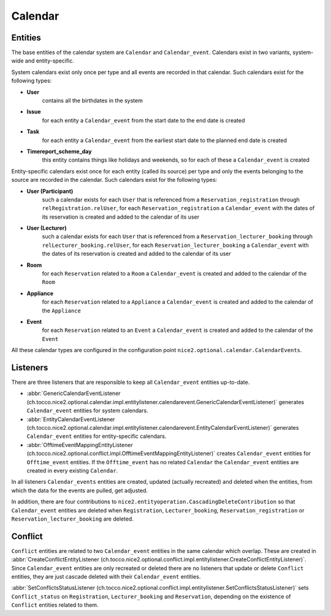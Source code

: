 Calendar
========

Entities
--------
The base entities of the calendar system are ``Calendar`` and ``Calendar_event``. Calendars exist in two variants,
system-wide and entity-specific.

System calendars exist only once per type and all events are recorded in that calendar. Such calendars exist for the
following types:

* **User**
    contains all the birthdates in the system
* **Issue**
    for each entity a ``Calendar_event`` from the start date to the end date is created
* **Task**
    for each entity a ``Calendar_event`` from the earliest start date to the planned end date is created
* **Timereport_scheme_day**
    this entity contains things like holidays and weekends, so for each of these a ``Calendar_event`` is created

Entity-specific calendars exist once for each entity (called its source) per type and only the events belonging to the
source are recorded in the calendar. Such calendars exist for the following types:

* **User (Participant)**
    such a calendar exists for each ``User`` that is referenced from a ``Reservation_registration``
    through ``relRegistration.relUser``, for each ``Reservation_registration`` a ``Calendar_event`` with the dates of
    its reservation is created and added to the calendar of its user
* **User (Lecturer)**
    such a calendar exists for each ``User`` that is referenced from a ``Reservation_lecturer_booking``
    through ``relLecturer_booking.relUser``, for each ``Reservation_lecturer_booking`` a ``Calendar_event`` with the
    dates of its reservation is created and added to the calendar of its user
* **Room**
    for each ``Reservation`` related to a ``Room`` a ``Calendar_event`` is created and added to the calendar of the
    ``Room``
* **Appliance**
    for each ``Reservation`` related to a ``Appliance`` a ``Calendar_event`` is created and added to the
    calendar of the ``Appliance``
* **Event**
    for each ``Reservation`` related to an ``Event`` a ``Calendar_event`` is created and added to the calendar of the
    ``Event``

All these calendar types are configured in the configuration point ``nice2.optional.calendar.CalendarEvents``.

Listeners
---------
There are three listeners that are responsible to keep all ``Calendar_event`` entities up-to-date.

* :abbr:`GenericCalendarEventListener (ch.tocco.nice2.optional.calendar.impl.entitylistener.calendarevent.GenericCalendarEventListener)`
  generates ``Calendar_event`` entities for system calendars.
* :abbr:`EntityCalendarEventListener (ch.tocco.nice2.optional.calendar.impl.entitylistener.calendarevent.EntityCalendarEventListener)`
  generates ``Calendar_event`` entities for entity-specific calendars.
* :abbr:`OfftimeEventMappingEntityListener (ch.tocco.nice2.optional.conflict.impl.OfftimeEventMappingEntityListener)`
  creates ``Calendar_event`` entities for ``Offtime_event`` entities. If the ``Offtime_event`` has no related
  ``Calendar`` the ``Calendar_event`` entities are created in every existing ``Calendar``.

In all listeners ``Calendar_events`` entities are created, updated (actually recreated) and deleted when the entities,
from which the data for the events are pulled, get adjusted.

In addition, there are four contributions to ``nice2.entityoperation.CascadingDeleteContribution`` so that
``Calendar_event`` entities are deleted when ``Registration``, ``Lecturer_booking``, ``Reservation_registration`` or
``Reservation_lecturer_booking`` are deleted.

Conflict
--------
``Conflict`` entities are related to two ``Calendar_event`` entities in the same calendar which overlap. These are
created in :abbr:`CreateConflictEntityListener (ch.tocco.nice2.optional.conflict.impl.entitylistener.CreateConflictEntityListener)`.
Since ``Calendar_event`` entities are only recreated or deleted there are no listeners that update or delete ``Conflict``
entities, they are just cascade deleted with their ``Calendar_event`` entities.

:abbr:`SetConflictsStatusListener (ch.tocco.nice2.optional.conflict.impl.entitylistener.SetConflictsStatusListener)`
sets ``Conflict_status`` on ``Registration``, ``Lecturer_booking`` and ``Reservation``, depending on the existence
of ``Conflict`` entities related to them.



